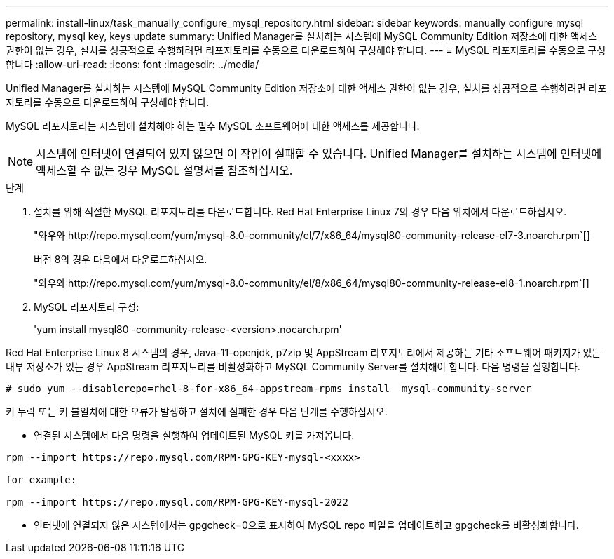 ---
permalink: install-linux/task_manually_configure_mysql_repository.html 
sidebar: sidebar 
keywords: manually configure mysql repository, mysql key, keys update 
summary: Unified Manager를 설치하는 시스템에 MySQL Community Edition 저장소에 대한 액세스 권한이 없는 경우, 설치를 성공적으로 수행하려면 리포지토리를 수동으로 다운로드하여 구성해야 합니다. 
---
= MySQL 리포지토리를 수동으로 구성합니다
:allow-uri-read: 
:icons: font
:imagesdir: ../media/


[role="lead"]
Unified Manager를 설치하는 시스템에 MySQL Community Edition 저장소에 대한 액세스 권한이 없는 경우, 설치를 성공적으로 수행하려면 리포지토리를 수동으로 다운로드하여 구성해야 합니다.

MySQL 리포지토리는 시스템에 설치해야 하는 필수 MySQL 소프트웨어에 대한 액세스를 제공합니다.

[NOTE]
====
시스템에 인터넷이 연결되어 있지 않으면 이 작업이 실패할 수 있습니다. Unified Manager를 설치하는 시스템에 인터넷에 액세스할 수 없는 경우 MySQL 설명서를 참조하십시오.

====
.단계
. 설치를 위해 적절한 MySQL 리포지토리를 다운로드합니다. Red Hat Enterprise Linux 7의 경우 다음 위치에서 다운로드하십시오.
+
"+와우와 http://repo.mysql.com/yum/mysql-8.0-community/el/7/x86_64/mysql80-community-release-el7-3.noarch.rpm+`[]

+
버전 8의 경우 다음에서 다운로드하십시오.

+
"+와우와 http://repo.mysql.com/yum/mysql-8.0-community/el/8/x86_64/mysql80-community-release-el8-1.noarch.rpm+`[]

. MySQL 리포지토리 구성:
+
'yum install mysql80 -community-release-<version>.nocarch.rpm'



Red Hat Enterprise Linux 8 시스템의 경우, Java-11-openjdk, p7zip 및 AppStream 리포지토리에서 제공하는 기타 소프트웨어 패키지가 있는 내부 저장소가 있는 경우 AppStream 리포지토리를 비활성화하고 MySQL Community Server를 설치해야 합니다. 다음 명령을 실행합니다.

[listing]
----
# sudo yum --disablerepo=rhel-8-for-x86_64-appstream-rpms install  mysql-community-server
----
키 누락 또는 키 불일치에 대한 오류가 발생하고 설치에 실패한 경우 다음 단계를 수행하십시오.

* 연결된 시스템에서 다음 명령을 실행하여 업데이트된 MySQL 키를 가져옵니다.


[listing]
----
rpm --import https://repo.mysql.com/RPM-GPG-KEY-mysql-<xxxx>

for example:

rpm --import https://repo.mysql.com/RPM-GPG-KEY-mysql-2022
----
* 인터넷에 연결되지 않은 시스템에서는 gpgcheck=0으로 표시하여 MySQL repo 파일을 업데이트하고 gpgcheck를 비활성화합니다.

